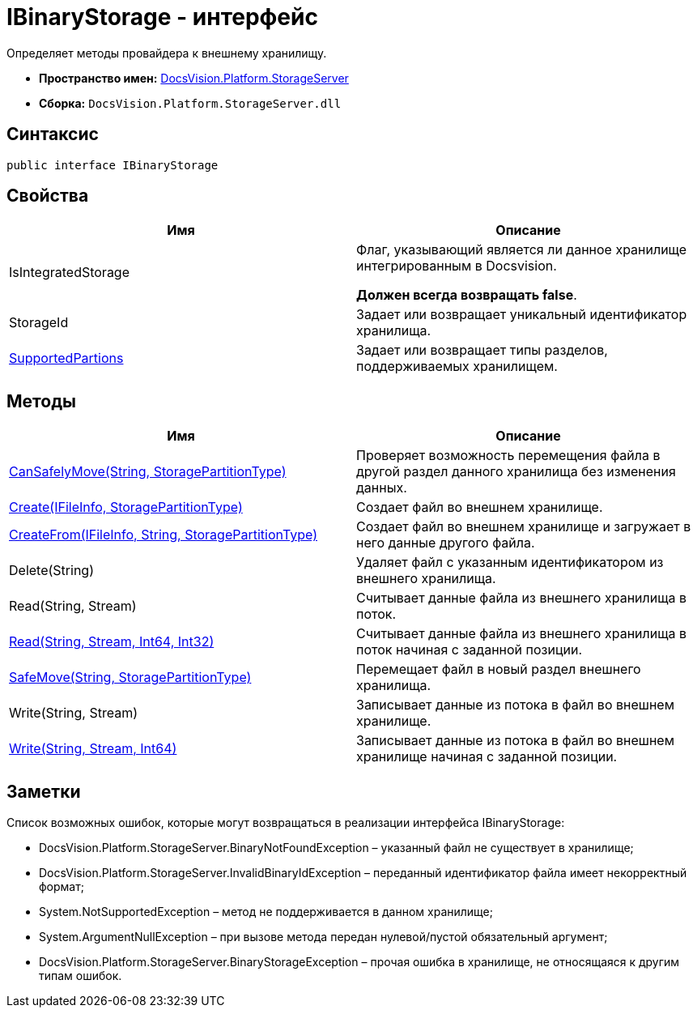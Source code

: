 = IBinaryStorage - интерфейс

Определяет методы провайдера к внешнему хранилищу.

* *Пространство имен:* xref:api/DocsVision/Platform/StorageServer/StorageServer_NS.adoc[DocsVision.Platform.StorageServer]
* *Сборка:* `DocsVision.Platform.StorageServer.dll`

== Синтаксис

[source,csharp]
----
public interface IBinaryStorage
----

== Свойства

[cols=",",options="header"]
|===
|Имя |Описание
|IsIntegratedStorage a|
Флаг, указывающий является ли данное хранилище интегрированным в Docsvision.

*Должен всегда возвращать false*.

|StorageId |Задает или возвращает уникальный идентификатор хранилища.
|xref:api/DocsVision/Platform/StorageServer/IBinaryStorage.SupportedPartions_PR.adoc[SupportedPartions] |Задает или возвращает типы разделов, поддерживаемых хранилищем.
|===

== Методы

[cols=",",options="header"]
|===
|Имя |Описание
|xref:api/DocsVision/Platform/StorageServer/IBinaryStorage.CanSafelyMove_MT.adoc[CanSafelyMove(String, StoragePartitionType)] |Проверяет возможность перемещения файла в другой раздел данного хранилища без изменения данных.
|xref:api/DocsVision/Platform/StorageServer/IBinaryStorage.Create_MT.adoc[Create(IFileInfo, StoragePartitionType)] |Создает файл во внешнем хранилище.
|xref:api/DocsVision/Platform/StorageServer/IBinaryStorage.CreateFrom_MT.adoc[CreateFrom(IFileInfo, String, StoragePartitionType)] |Создает файл во внешнем хранилище и загружает в него данные другого файла.
|Delete(String) |Удаляет файл с указанным идентификатором из внешнего хранилища.
|Read(String, Stream) |Считывает данные файла из внешнего хранилища в поток.
|xref:api/DocsVision/Platform/StorageServer/IBinaryStorage.Read_MT.adoc[Read(String, Stream, Int64, Int32)] |Считывает данные файла из внешнего хранилища в поток начиная с заданной позиции.
|xref:api/DocsVision/Platform/StorageServer/IBinaryStorage.SafeMove_MT.adoc[SafeMove(String, StoragePartitionType)] |Перемещает файл в новый раздел внешнего хранилища.
|Write(String, Stream) |Записывает данные из потока в файл во внешнем хранилище.
|xref:api/DocsVision/Platform/StorageServer/IBinaryStorage.Write_MT.adoc[Write(String, Stream, Int64)] |Записывает данные из потока в файл во внешнем хранилище начиная с заданной позиции.
|===

== Заметки

Список возможных ошибок, которые могут возвращаться в реализации интерфейса IBinaryStorage:

* DocsVision.Platform.StorageServer.BinaryNotFoundException – указанный файл не существует в хранилище;
* DocsVision.Platform.StorageServer.InvalidBinaryIdException – переданный идентификатор файла имеет некорректный формат;
* System.NotSupportedException – метод не поддерживается в данном хранилище;
* System.ArgumentNullException – при вызове метода передан нулевой/пустой обязательный аргумент;
* DocsVision.Platform.StorageServer.BinaryStorageException – прочая ошибка в хранилище, не относящаяся к другим типам ошибок.




